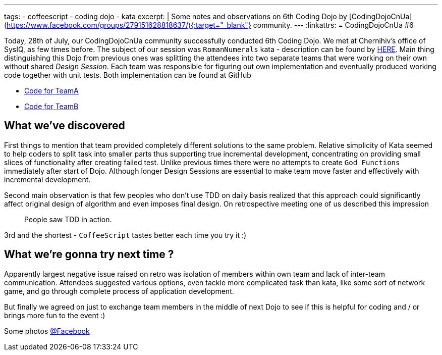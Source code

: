 ---
tags:
- coffeescript
- coding dojo
- kata
excerpt: |
    Some notes and observations on 6th Coding Dojo by [CodingDojoCnUa](https://www.facebook.com/groups/279151628818637/){:target="_blank"} community.
---
:linkattrs:
= CodingDojoCnUa #6

Today, 28th of July, our CodingDojoCnUa community successfully conducted 6th Coding Dojo. 
We met at Chernihiv's office of SysIQ, as few times before. 
The subject of our session was `RomanNumerals` kata - description can be found by http://codingdojo.org/cgi-bin/wiki.pl?KataRomanNumerals[HERE]. 
Main thing distinguishing this Dojo from previous ones was splitting the attendees into two separate teams 
that were working on their own without shared _Design Session_. 
Each team was responsible for figuring out own implementation and eventually produced working code together with unit tests. 
Both implementation can be found at GitHub

* https://github.com/eshepelyuk/CodingDojoCnUa/tree/master/Dojo6/teamA[Code for TeamA, window='_blank']
* https://github.com/eshepelyuk/CodingDojoCnUa/tree/master/Dojo6/teamB[Code for TeamB, window='_blank']

== What we've discovered

First things to mention that team provided completely different solutions to the same problem. 
Relative simplicity of Kata seemed to help coders to split task into smaller parts thus supporting true incremental development, 
concentrating on providing small slices of functionality after creating failed test. 
Unlike previous times there were no attempts to create `God Functions` immediately after start of Dojo. 
Although longer Design Sessions are essential to make team move faster and effectively with incremental development.

Second main observation is that few peoples who don't use TDD on daily basis realized that this approach 
could significantly affect original design of algorithm and even imposes final design. 
On retrospective meeting one of us described this impression  

[quote]
People saw TDD in action.

3rd and the shortest - `CoffeeScript` tastes better each time you try it :)

== What we're gonna try next time ? 

Apparently largest negative issue raised on retro was isolation of members within own team and lack of inter-team communication. 
Attendees suggested various options, even tackle more complicated task than kata, 
like some sort of network game, and go through complete process of application development.

But finally we agreed on just to exchange team members in the middle of next Dojo 
to see if this is helpful for coding and / or brings more fun to the event :)

Some photos http://www.facebook.com/media/set/?set=oa.378960365504429&amp;type=1[@Facebook, window='_blank']
